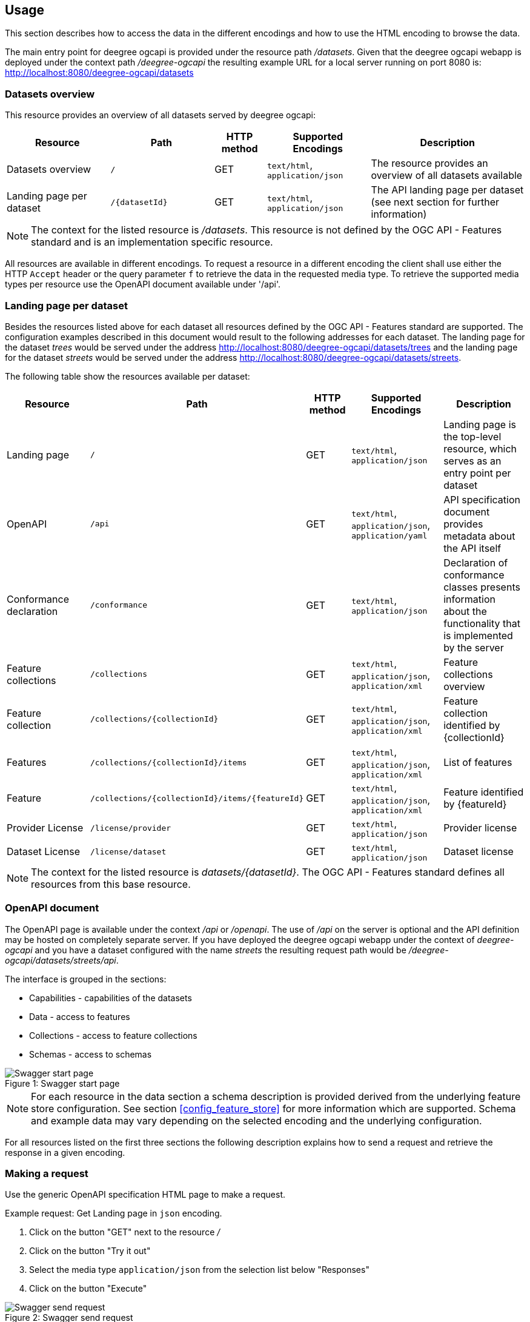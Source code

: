 == Usage

This section describes how to access the data in the different encodings and how to use the HTML encoding to browse the data.

The main entry point for deegree ogcapi is provided under the resource path _/datasets_.
Given that the deegree ogcapi webapp is deployed under the context path _/deegree-ogcapi_ the resulting example URL for a local server running on port 8080 is: http://localhost:8080/deegree-ogcapi/datasets

[[usage_datasets]]
=== Datasets overview

This resource provides an overview of all datasets served by deegree ogcapi:

[width="100%",cols="20%,20%,10%,20%,30%",options="header",]
|===
|Resource |Path |HTTP method |Supported Encodings |Description
|Datasets overview |`/` |GET |`text/html`, `application/json` |The resource provides an overview of all datasets available
|Landing page per dataset |`+/{datasetId}+` |GET |`text/html`, `application/json` |The API landing page per dataset (see next section for further information)
|===

NOTE: The context for the listed resource is _/datasets_. This resource is not defined by the OGC API - Features standard and is an implementation specific resource.

All resources are available in different encodings. To request a resource in a different encoding the client shall use
either the HTTP `Accept` header or the query parameter `f` to retrieve the data in the requested media type. To retrieve the supported media types per resource use the OpenAPI document available under '/api'.

=== Landing page per dataset

Besides the resources listed above for each dataset all resources defined by the OGC API - Features standard are supported.
The configuration examples described in this document would result to the following addresses for each dataset. The landing page for
the dataset _trees_ would be served under the address http://localhost:8080/deegree-ogcapi/datasets/trees and the landing page for the dataset _streets_ would be served under the address http://localhost:8080/deegree-ogcapi/datasets/streets.

The following table show the resources available per dataset:

[width="100%",cols="20%,30%,10%,20%,20%",options="header",]
|===
|Resource |Path |HTTP method |Supported Encodings |Description
|Landing page |`/` |GET |`text/html`, `application/json` |Landing page is the top-level resource, which serves as an entry point per dataset
|OpenAPI |`/api` |GET | `text/html`, `application/json`, `application/yaml` |API specification document provides metadata about the API itself
|Conformance declaration |`/conformance` |GET |`text/html`, `application/json` |Declaration of conformance classes presents information about the functionality that is implemented by the server
|Feature collections |`/collections` |GET | `text/html`, `application/json`, `application/xml` |Feature collections overview
|Feature collection |`+/collections/{collectionId}+` |GET | `text/html`, `application/json`, `application/xml` |Feature collection identified by {collectionId}
|Features |`+/collections/{collectionId}/items+` |GET | `text/html`, `application/json`, `application/xml` |List of features
|Feature |`+/collections/{collectionId}/items/{featureId}+` |GET | `text/html`, `application/json`, `application/xml` |Feature identified by {featureId}
|Provider License |`/license/provider` |GET | `text/html`, `application/json` |Provider license
|Dataset License |`/license/dataset` |GET | `text/html`, `application/json` |Dataset license
|===

NOTE: The context for the listed resource is _datasets/{datasetId}_. The OGC API - Features standard defines all resources from this base resource.

[[openapi]]
=== OpenAPI document

The OpenAPI page is available under the context _/api_ or _/openapi_. The use of _/api_ on the server is optional and the API definition may be hosted on completely separate server.
If you have deployed the deegree ogcapi webapp under the context of _deegree-ogcapi_ and you have a dataset configured with the name
_streets_ the resulting request path would be _/deegree-ogcapi/datasets/streets/api_.

The interface is grouped in the sections:

* Capabilities - capabilities of the datasets
* Data - access to features
* Collections - access to feature collections
* Schemas - access to schemas

.Swagger start page
[caption="Figure 1: "]
image::swagger_start.png[Swagger start page]

NOTE: For each resource in the data section a schema description is provided derived from
the underlying feature store configuration. See section <<config_feature_store>> for more information which are supported.
Schema and example data may vary depending on the selected encoding and the underlying configuration.

For all resources listed on the first three sections the following description explains how to send a request and retrieve the response in a given encoding.

[[use_request]]
=== Making a request

Use the generic OpenAPI specification HTML page to make a request.

Example request: Get Landing page in `json` encoding.

. Click on the button "GET" next to the resource _/_
. Click on the button "Try it out"
. Select the media type `application/json` from the selection list below "Responses"
. Click on the button "Execute"

.Swagger send request
[caption="Figure 2: "]
image::swagger_request.png[Swagger send request]

The page should display the server response in the selected encoding and the HTTP status code. In addition the HTTP response header information
is displayed.

.Swagger response
[caption="Figure 3: "]
image::swagger_response.png[Swagger response]

[[use_response]]
=== Accessing a response

To access a response in the requested encoding directly use either the given command line tool `curl` with the given options as displayed in the OpenAPI page when sending a request described in section <<use_request>>.
Or use a browser and additional plugins to send the HTTP request directly. Use the HTTP `Accept` header or the query parameter _f_ to define the expected response format.

[width="100%",cols="30%,20%,30%,20%",options="header",]
|===
|Media type |Query parameter |`Accept` header |Description
|`application/json` | `?f=json` | `application/json`, `application/geo+json` | JSON/GeoJSON encoding
|`application/xml` | `?f=xml` | `application/xml`, `application/gml+xml` | XML/GML encoding
|`text/html` | - | `text/html` | HTML encoding
|===

[[json_encoding]]
=== Accessing data in JSON/GeoJSON format

To retrieve a resource in `application/json` encoding use the request parameter _f=json_.
To retrieve the landing page of the dataset streets in `application/json` encoding use the following request _datasets/streets/?f=json_.
Example URL: http://localhost:8080/deegree-ogcapi/datasets/streets/?f=json

See section <<query_parameter>> for more information about other supported query parameters.

[[gml_encoding]]
=== Accessing data in XML/GML format

To retrieve a resource in `application/xml` encoding use the request parameter _f=xml_.
To retrieve the landing page of the dataset streets in `application/xml` encoding use the following request _datasets/streets/?f=xml_.
Example URL: http://localhost:8080/deegree-ogcapi/datasets/streets/?f=xml

See section <<query_parameter>> for more information about supported other query parameters.

The corresponding GML schema file is provided under the resource of each Feature collection _datasets/{datasetId}/collections/{collectionId}/appschema_.
Example URL: https://localhost:8080/deegree-ogcapi/datasets/streets/collections/streets/appschema

[[html_encoding]]
=== Using the HTML interface

The HTML interface provides easy access to the spatial data using a browser (check the list of <<supported_browser>>).
It requires no additional client or browser plugin to browse the data. The browser sends by default
the HTTP header `Accept` with the value `text/html` and therefore each resource is returned in HTML encoding.

To browse the data open the browser of your choice and start at the datasets overview available at _datasets/_.
Example URL: http://localhost:8080/deegree-ogcapi/datasets

.Datasets overview in HTML encoding
[caption="Figure 4: "]
image::datasets_entry.png[Datasets overview page]

Navigate to the landing page of the dataset _trees_ by clicking on the link "Landing page as HTML".

.Landing page in HTML encoding
[caption="Figure 5: "]
image::datasets_landing.png[Landing page]

The landing page provides links to all resources of a dataset.

When navigating to the feature collections and feature collection resource links to access the referenced metadata and bulk download in GeoJson and GML encoding are provided.

.Feature collections page in HTML encoding
[caption="Figure 6: "]
image::feature_collections.png[Feature collections page]

.Feature collection page in HTML encoding
[caption="Figure 7: "]
image::feature_collection.png[Feature collection page]

.Feature items page in HTML encoding
[caption="Figure 8: "]
image::feature_items.png[Feature collection items page]

.Feature item page in HTML encoding
[caption="Figure 8: "]
image::feature_item.png[Feature item page]


[[query_parameter]]
=== Using query parameters

The following query parameters are supported when using HTTP GET:

[width="100%",cols="20%,30%,20%,30%",options="header",]
|===
|Query parameter name |Value type |Example value |Description
|`crs` |String |EPSG:4326 |EPSG code defines the CRS of the returned data
|`bbox` |Comma separated floating point values |567190,5934330, 567200,5934360 |List of comma separated floating point values defining a bounding box
|`bbox-crs` |String |EPSG:4326 |EPSG code defines the CRS of the coordinates of the `bbox` parameter
|`f` |String |json |Requested encoding of a given resource, can be `json`, `html` or `gml`
|`limit` |integer |10 |Limit the numbers of items per page
|`offset` |integer |0 |Start index of items
|`bulk` |boolean |true |Applicable for features resource only, can be combined with parameter `f`
|`filter`|String |S_INTERSECTS({spatialQueryable},{spatialInstance}), T_AFTER({temporalQueryable},{temporalInstance}) |Filter limited to `S_INTERSECTS` with first operand `{spatialQueryable}` defining the property name and the second operand `{spatialInstance}` the basic spatial data type point or bounding box. Filter limited to `T_AFTER` with first operand `{temporalQueryable}` defining the property name and the second operand `{temporalInstance}` with a date `DATE('2026-01-01')` or datetime `TIMESTAMP('2025-04-14T08:59:30Z')`. Available `{temporalQueryable}` are listed as additionale queryable in the  <<openapi>> document (type `date` or `date-time`), see note below.
|`filter-lang`|String |cql2-text |Defines the filtering language, indicates that the value of the `filter` parameter is the text encoding of CQL2, can be combined with parameter `filter`
|`filter-crs`|String | EPSG:4326 |Allows clients to assert which CRS is being used to encode geometric values in a `filter` expression, can be combined with parameter `filter`
|===

NOTE: Check the <<openapi>> on which resources the listed query parameters are supported. Additional query parameters may be available depending on the resource.
